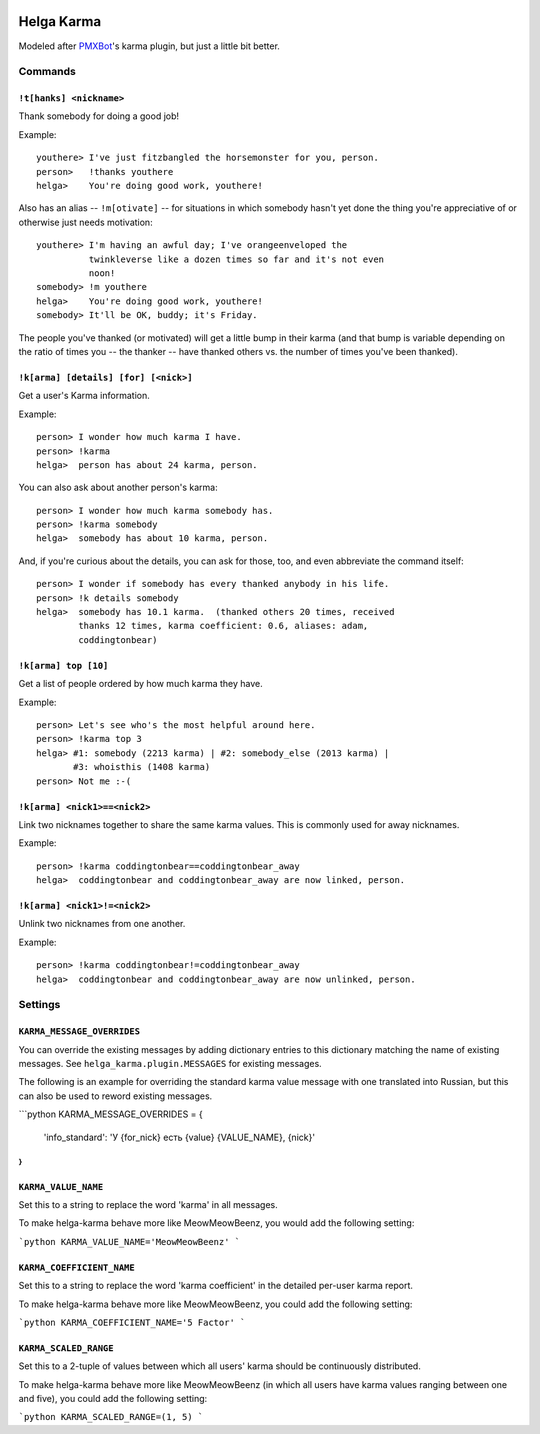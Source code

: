 .. image:: https://travis-ci.org/coddingtonbear/helga-karma.png?branch=master
   :target: https://travis-ci.org/coddingtonbear/helga-karma

Helga Karma
===========

Modeled after `PMXBot <https://bitbucket.org/yougov/pmxbot>`_'s karma plugin,
but just a little bit better.

Commands
--------

``!t[hanks] <nickname>``
++++++++++++++++++++++++

Thank somebody for doing a good job!

Example::

    youthere> I've just fitzbangled the horsemonster for you, person.
    person>   !thanks youthere
    helga>    You're doing good work, youthere!

Also has an alias -- ``!m[otivate]`` -- for situations in which somebody
hasn't yet done the thing you're appreciative of or otherwise just
needs motivation::

    youthere> I'm having an awful day; I've orangeenveloped the
              twinkleverse like a dozen times so far and it's not even
              noon!
    somebody> !m youthere
    helga>    You're doing good work, youthere!
    somebody> It'll be OK, buddy; it's Friday.

The people you've thanked (or motivated) will get a little bump in their
karma (and that bump is variable depending on the ratio of times you --
the thanker -- have thanked others vs. the number of times you've been
thanked).

``!k[arma] [details] [for] [<nick>]``
+++++++++++++++++++++++++++++++++++++

Get a user's Karma information.

Example::

    person> I wonder how much karma I have.
    person> !karma
    helga>  person has about 24 karma, person.

You can also ask about another person's karma::

    person> I wonder how much karma somebody has.
    person> !karma somebody
    helga>  somebody has about 10 karma, person.

And, if you're curious about the details, you can ask for those, too, and
even abbreviate the command itself::

    person> I wonder if somebody has every thanked anybody in his life.
    person> !k details somebody
    helga>  somebody has 10.1 karma.  (thanked others 20 times, received
            thanks 12 times, karma coefficient: 0.6, aliases: adam,
            coddingtonbear)

``!k[arma] top [10]``
+++++++++++++++++++++

Get a list of people ordered by how much karma they have.

Example::

    person> Let's see who's the most helpful around here.
    person> !karma top 3
    helga> #1: somebody (2213 karma) | #2: somebody_else (2013 karma) |
           #3: whoisthis (1408 karma)
    person> Not me :-(

``!k[arma] <nick1>==<nick2>``
+++++++++++++++++++++++++++++

Link two nicknames together to share the same karma values.  This is commonly
used for away nicknames.

Example::

    person> !karma coddingtonbear==coddingtonbear_away
    helga>  coddingtonbear and coddingtonbear_away are now linked, person.

``!k[arma] <nick1>!=<nick2>``
+++++++++++++++++++++++++++++

Unlink two nicknames from one another.

Example::

    person> !karma coddingtonbear!=coddingtonbear_away
    helga>  coddingtonbear and coddingtonbear_away are now unlinked, person.


Settings
--------

``KARMA_MESSAGE_OVERRIDES``
+++++++++++++++++++++++++++

You can override the existing messages by adding dictionary entries to 
this dictionary matching the name of existing messages.
See ``helga_karma.plugin.MESSAGES`` for existing messages.

The following is an example for overriding the standard karma value message
with one translated into Russian, but this can also be used to reword
existing messages.

```python
KARMA_MESSAGE_OVERRIDES = {
    'info_standard': 'У {for_nick} есть {value} {VALUE_NAME}, {nick}'
}
```

``KARMA_VALUE_NAME``
++++++++++++++++++++

Set this to a string to replace the word 'karma' in all messages.

To make helga-karma behave more like MeowMeowBeenz, you would add
the following setting:

```python
KARMA_VALUE_NAME='MeowMeowBeenz'
```

``KARMA_COEFFICIENT_NAME``
++++++++++++++++++++++++++

Set this to a string to replace the word 'karma coefficient' in the detailed
per-user karma report.

To make helga-karma behave more like MeowMeowBeenz, you could add the
following setting:

```python
KARMA_COEFFICIENT_NAME='5 Factor'
```

``KARMA_SCALED_RANGE``
++++++++++++++++++++++

Set this to a 2-tuple of values between which all users' karma should be
continuously distributed.

To make helga-karma behave more like MeowMeowBeenz (in which all 
users have karma values ranging between one and five), you could
add the following setting:

```python
KARMA_SCALED_RANGE=(1, 5)
```
